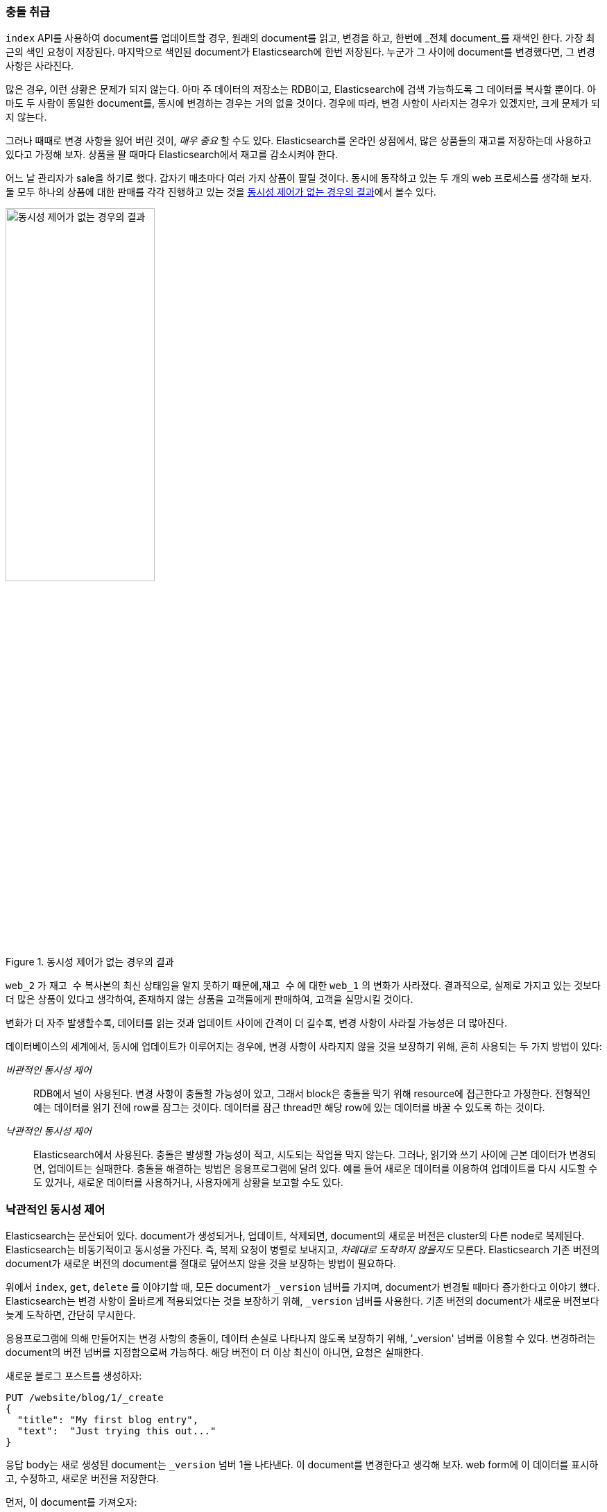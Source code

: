 [[version-control]]
=== 충돌 취급

((("conflicts", "dealing with")))`index` API를 사용하여 document를 업데이트할 경우, 원래의 document를 읽고, 
변경을 하고, 한번에 _전체 document_를 재색인 한다. 가장 최근의 색인 요청이 저장된다. 마지막으로 색인된 document가 Elasticsearch에 한번 저장된다. 
누군가 그 사이에 document를 변경했다면, 그 변경 사항은 사라진다. 

많은 경우, 이런 상황은 문제가 되지 않는다. 아마 주 데이터의 저장소는 RDB이고, Elasticsearch에 검색 가능하도록 그 데이터를 복사할 뿐이다. 
아마도 두 사람이 동일한 document를, 동시에 변경하는 경우는 거의 없을 것이다. 경우에 따라, 변경 사항이 사라지는 경우가 있겠지만, 크게 문제가 되지 않는다.

그러나 때때로 변경 사항을 잃어 버린 것이, _매우 중요_ 할 수도 있다. Elasticsearch를 온라인 상점에서, 
많은 상품들의 재고를 저장하는데 사용하고 있다고 가정해 보자. 상품을 팔 때마다 Elasticsearch에서 재고를 감소시켜야 한다.

어느 날 관리자가 sale을 하기로 했다. 갑자기 매초마다 여러 가지 상품이 팔릴 것이다. 동시에 동작하고 있는 두 개의 web 프로세스를 생각해 보자. 
둘 모두 하나의 상품에 대한 판매를 각각 진행하고 있는 것을 <<img-data-lww, 동시성 제어가 없는 경우의 결과>>에서 볼수 있다.

[[img-data-lww]]
.동시성 제어가 없는 경우의 결과
image::images/elas_0301.png["동시성 제어가 없는 경우의 결과",width="50%",align="center"]

`web_2` 가 `재고 수` 복사본의 최신 상태임을 알지 못하기 때문에,`재고 수` 에 대한 `web_1` 의 변화가 사라졌다. 
결과적으로, 실제로 가지고 있는 것보다 더 많은 상품이 있다고 생각하여, 존재하지 않는 상품을 고객들에게 판매하여, 고객을 실망시킬 것이다.

변화가 더 자주 발생할수록, 데이터를 읽는 것과 업데이트 사이에 간격이 더 길수록, 변경 사항이 사라질 가능성은 더 많아진다.

데이터베이스의 세계에서, 동시에 업데이트가 이루어지는 경우에, 변경 사항이 사라지지 않을 것을 보장하기 위해((("pessimistic concurrency control")))((("concurrency control"))), 
흔히 사용되는 두 가지 방법이 있다:

_비관적인 동시성 제어_::

RDB에서 널이 사용된다. 변경 사항이 충돌할 가능성이 있고, 그래서 block은 충돌을 막기 위해 resource에 접근한다고 가정한다. 
전형적인 예는 데이터를 읽기 전에 row를 잠그는 것이다. 데이터를 잠근 thread만 해당 row에 있는 데이터를 바꿀 수 있도록 하는 것이다.

_낙관적인 동시성 제어_::

Elasticsearch에서 사용된다. ((("optimistic concurrency control")))충돌은 발생할 가능성이 적고, 시도되는 작업을 막지 않는다. 그러나, 읽기와 쓰기 사이에 근본 데이터가 변경되면, 
업데이트는 실패한다. 충돌을 해결하는 방법은 응용프로그램에 달려 있다. 예를 들어 새로운 데이터를 이용하여 업데이트를 다시 시도할 수도 있거나, 새로운 데이터를 사용하거나, 사용자에게 상황을 보고할 수도 있다.

[[optimistic-concurrency-control]]
=== 낙관적인 동시성 제어

Elasticsearch는 분산되어 있다. document가 ((("concurrency control", "optimistic")))생성되거나, 업데이트, 삭제되면, 
document의 새로운 버전은 cluster의 다른 node로 복제된다. Elasticsearch는 비동기적이고 동시성을 가진다. 
즉, 복제 요청이 병렬로 보내지고, _차례대로 도착하지 않을지도_  모른다. Elasticsearch 기존 버전의 document가 새로운 버전의 document를 절대로 덮어쓰지 않을 것을 보장하는 방법이 필요하다.

위에서 `index`, `get`, `delete` 를 이야기할 때, 모든 document가 `_version` 넘버를 가지며, document가 변경될 때마다 증가한다고 이야기 했다. 
Elasticsearch는 변경 사항이 올바르게 적용되었다는 것을 보장하기 위해, `_version` 넘버를 사용한다. 기존 버전의 document가 새로운 버전보다 늦게 도착하면, 간단히 무시한다.

응용프로그램에 의해 만들어지는 변경 사항의 충돌이, 데이터 손실로 나타나지 않도록 보장하기 위해((("version number (documents)", "using to avoid conflicts"))), 
'_version' 넘버를 이용할 수 있다. 변경하려는 document의 `버전` 넘버를 지정함으로써 가능하다. 해당 버전이 더 이상 최신이 아니면, 요청은 실패한다.

새로운 블로그 포스트를 생성하자:

[source,js]
--------------------------------------------------
PUT /website/blog/1/_create
{
  "title": "My first blog entry",
  "text":  "Just trying this out..."
}
--------------------------------------------------
// SENSE: 030_Data/40_Concurrency.json

응답 body는 새로 생성된 document는 `_version` 넘버 1을 나타낸다. 이 document를 변경한다고 생각해 보자. 
web form에 이 데이터를 표시하고, 수정하고, 새로운 버전을 저장한다.

먼저, 이 document를 가져오자:

[source,js]
--------------------------------------------------
GET /website/blog/1
--------------------------------------------------
// SENSE: 030_Data/40_Concurrency.json

응답 body는 동일한 `_version` 넘버 1을 포함하고 있다:

[source,js]
--------------------------------------------------
{
  "_index" :   "website",
  "_type" :    "blog",
  "_id" :      "1",
  "_version" : 1,
  "found" :    true,
  "_source" :  {
      "title": "My first blog entry",
      "text":  "Just trying this out..."
  }
}
--------------------------------------------------

이제 document를 다시 색인 하여, 변경 사항을 저장하자. 적용하려는 변경 사항에 `버전` 을 지정한다.

[source,js]
--------------------------------------------------
PUT /website/blog/1?version=1 <1>
{
  "title": "My first blog entry",
  "text":  "Starting to get the hang of this..."
}
--------------------------------------------------
// SENSE: 030_Data/40_Concurrency.json
<1> index에 있는 document의 현재 `_version` 이 버전 `1` 인 경우에만 업데이트 되어야 한다.	

이 요청은 성공한다. 그리고 응답 body는 `_version` 이 `2` 로 증가되었음을 나타낸다.

[source,js]
--------------------------------------------------
{
  "_index":   "website",
  "_type":    "blog",
  "_id":      "1",
  "_version": 2
  "created":  false
}
--------------------------------------------------
// SENSE: 030_Data/40_Concurrency.json

그러나, 여전히 `version=1` 을 지정하여, 동일한 index 요청을 다시 실행하면, Elasticsearch는 HTTP 응답 code 
`409 Conflict` 로 응답할 것이다. body는 아래와 같다:

[source,js]
--------------------------------------------------
{
  "error" : "VersionConflictEngineException[[website][2] [blog][1]:
             version conflict, current [2], provided [1]]",
  "status" : 409
}
--------------------------------------------------
// SENSE: 030_Data/40_Concurrency.json

이것은 Elasticsearch에 있는 document의 현재 `_version` 넘버가 `2` 인데, 버전 `1` 을 업데이트하려 했다고 알려준다.

이에 따라 해야 할 작업은, 응용프로그램의 요구사항에 따라 달라진다. 다른 이가 이미 document를 변경했다고, 
다시 저장하기 전에 변경사항을 검토해야 한다고, 사용자에게 알려줘야 한다. 그렇지 않으면, 위의 상품 `재고` 의 예처럼, 최신 document를 가져오고, 변경사항을 다시 적용하려 할 것이다.

document는 `버전` 매개변수를 사용해 수정이나 삭제를 위한 모든 API가 낙관적인 동시성 제어를 코드의 일부분에 적용할 수 있도록 한다.

==== 외부 시스템에서 버전 사용

일반적인 설정은 기본 데이터 저장소로서 다른 데이터베이스를 사용하고, 데이터를 검색 가능하도록((("version number (documents)", "using an external version number")))((("external version numbers"))) Elasticsearch를 사용하는 것이다. 
즉, 기본 데이터 저장소에서의 모든 수정 사항을, 수정이 발생하자마자, Elasticsearch에 복사할 필요가 있다. 
멀티프로세스가 데이터 동기화를 책임지고 있다면, 위에서 언급한 것과 유사한 동시성 문제가 발생할 수 있다.

주 데이터베이스가 이미 버전(또는 버전 넘버로 사용될 수 있는 `timestamp` 같은 값) 넘버를 가지고 있다면, 
query string에((("query strings", "version_type=external"))) `version_type=external` 을 추가함으로써, Elasticsearch에 이런 버전을 그대로 쓸 수 있다. 
버전은 0보다 크고, `9.2e+18` --보다 작은, 정수여야 한다. Java에서는 양수 `long` 이다.

외부 버전 넘버를 다루는 방법은, 위에서 언급했던 내부 버전과 약간 다르다. 현재의 `_version` 이 요청에 지정된 버전과 _같다_ 는 것을 확인하는 대신, 
Elasticsearch는 현재의 버전이 지정한 `_version` 보다 _작은지_ 를 확인한다. 요청이 성공하면, 외부 버전을 document의 새로운 `_version` 으로 저장한다.

외부 버전은 index, delete 요청뿐만 아니라, 새로운 document를 _생성할_  때에도 지정할 수 있다.

예를 들면, 외부 버전을 `5` 로 해서, 새로운 블로그 포스트를 생성하려면, 아래와 같이 한다:

[source,js]
--------------------------------------------------
PUT /website/blog/2?version=5&version_type=external
{
  "title": "My first external blog entry",
  "text":  "Starting to get the hang of this..."
}
--------------------------------------------------
// SENSE: 030_Data/40_External_versions.json

응답에서, 현재 `_version`  넘버가 `5` 라는 것을 볼 수 있다:

[source,js]
--------------------------------------------------
{
  "_index":   "website",
  "_type":    "blog",
  "_id":      "2",
  "_version": 5,
  "created":  true
}
--------------------------------------------------

이제, 새로운 `버전` 넘버를 `10` 으로 해서, 이 document를 업데이트해 보자.

[source,js]
--------------------------------------------------
PUT /website/blog/2?version=10&version_type=external
{
  "title": "My first external blog entry",
  "text":  "This is a piece of cake..."
}
--------------------------------------------------
// SENSE: 030_Data/40_External_versions.json

요청은 성공하고, 현재의 `_version` 은 `10` 으로 설정된다.

[source,js]
--------------------------------------------------
{
  "_index":   "website",
  "_type":    "blog",
  "_id":      "2",
  "_version": 10,
  "created":  false
}
--------------------------------------------------

이 요청을 다시 실행하면, 전에 보았던 것과 동일한 충돌 에러를 내면서, 실패할 것이다. 
왜냐하면, 지정한 외부 버전이 Elasticsearch의 현재 버전보다 높지 않기 때문이다.
